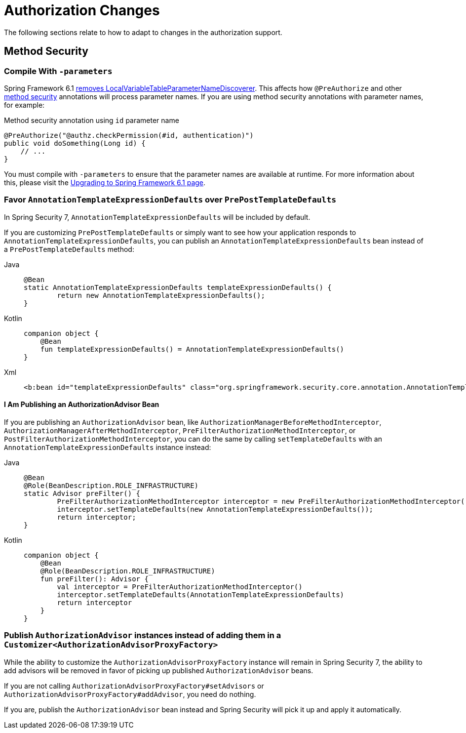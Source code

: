 = Authorization Changes

The following sections relate to how to adapt to changes in the authorization support.

== Method Security

[[compile-with-parameters]]
=== Compile With `-parameters`

Spring Framework 6.1 https://github.com/spring-projects/spring-framework/issues/29559[removes LocalVariableTableParameterNameDiscoverer].
This affects how `@PreAuthorize` and other xref:servlet/authorization/method-security.adoc[method security] annotations will process parameter names.
If you are using method security annotations with parameter names, for example:

[source,java]
.Method security annotation using `id` parameter name
----
@PreAuthorize("@authz.checkPermission(#id, authentication)")
public void doSomething(Long id) {
    // ...
}
----

You must compile with `-parameters` to ensure that the parameter names are available at runtime.
For more information about this, please visit the https://github.com/spring-projects/spring-framework/wiki/Upgrading-to-Spring-Framework-6.x#core-container[Upgrading to Spring Framework 6.1 page].

=== Favor `AnnotationTemplateExpressionDefaults` over `PrePostTemplateDefaults`

In Spring Security 7, `AnnotationTemplateExpressionDefaults` will be included by default.

If you are customizing `PrePostTemplateDefaults` or simply want to see how your application responds to `AnnotationTemplateExpressionDefaults`, you can publish an `AnnotationTemplateExpressionDefaults` bean instead of a `PrePostTemplateDefaults` method:

[tabs]
======
Java::
+
[source,java,role="primary"]
----
@Bean
static AnnotationTemplateExpressionDefaults templateExpressionDefaults() {
	return new AnnotationTemplateExpressionDefaults();
}
----

Kotlin::
+
[source,kotlin,role="secondary"]
----
companion object {
    @Bean
    fun templateExpressionDefaults() = AnnotationTemplateExpressionDefaults()
}
----

Xml::
+
[source,xml,role="secondary"]
----
<b:bean id="templateExpressionDefaults" class="org.springframework.security.core.annotation.AnnotationTemplateExpressionDefaults"/>
----
======

==== I Am Publishing an AuthorizationAdvisor Bean

If you are publishing an `AuthorizationAdvisor` bean, like `AuthorizationManagerBeforeMethodInterceptor`, `AuthorizationManagerAfterMethodInterceptor`, `PreFilterAuthorizationMethodInterceptor`, or `PostFilterAuthorizationMethodInterceptor`, you can do the same by calling `setTemplateDefaults` with an `AnnotationTemplateExpressionDefaults` instance instead:

[tabs]
======
Java::
+
[source,java,role="primary"]
----
@Bean
@Role(BeanDescription.ROLE_INFRASTRUCTURE)
static Advisor preFilter() {
	PreFilterAuthorizationMethodInterceptor interceptor = new PreFilterAuthorizationMethodInterceptor();
	interceptor.setTemplateDefaults(new AnnotationTemplateExpressionDefaults());
	return interceptor;
}
----

Kotlin::
+
[source,kotlin,role="secondary"]
----
companion object {
    @Bean
    @Role(BeanDescription.ROLE_INFRASTRUCTURE)
    fun preFilter(): Advisor {
        val interceptor = PreFilterAuthorizationMethodInterceptor()
        interceptor.setTemplateDefaults(AnnotationTemplateExpressionDefaults)
        return interceptor
    }
}
----
======

=== Publish `AuthorizationAdvisor` instances instead of adding them in a `Customizer<AuthorizationAdvisorProxyFactory>`

While the ability to customize the `AuthorizationAdvisorProxyFactory` instance will remain in Spring Security 7, the ability to add advisors will be removed in favor of picking up published `AuthorizationAdvisor` beans.

If you are not calling `AuthorizationAdvisorProxyFactory#setAdvisors` or `AuthorizationAdvisorProxyFactory#addAdvisor`, you need do nothing.

If you are, publish the `AuthorizationAdvisor` bean instead and Spring Security will pick it up and apply it automatically.
